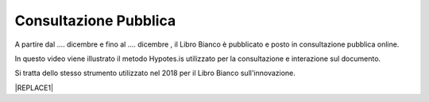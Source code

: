 
.. _h162e131ca3b5b6f473e1419587b7024:

Consultazione Pubblica 
#######################

A partire dal …. dicembre e fino al …. dicembre , il Libro Bianco è pubblicato e posto in consultazione pubblica online.

In questo video viene illustrato il metodo Hypotes.is utilizzato per la consultazione e interazione sul documento.

Si tratta dello stesso strumento utilizzato nel 2018 per il Libro Bianco sull'innovazione.

|REPLACE1|


.. bottom of content


.. |REPLACE1| raw:: html

    <iframe width="100%" height="500" src="https://www.youtube.com/embed/xO5o7X3-j8E" frameborder="0" allow="autoplay; encrypted-media" allowfullscreen></iframe>
    Breve video illustrativo